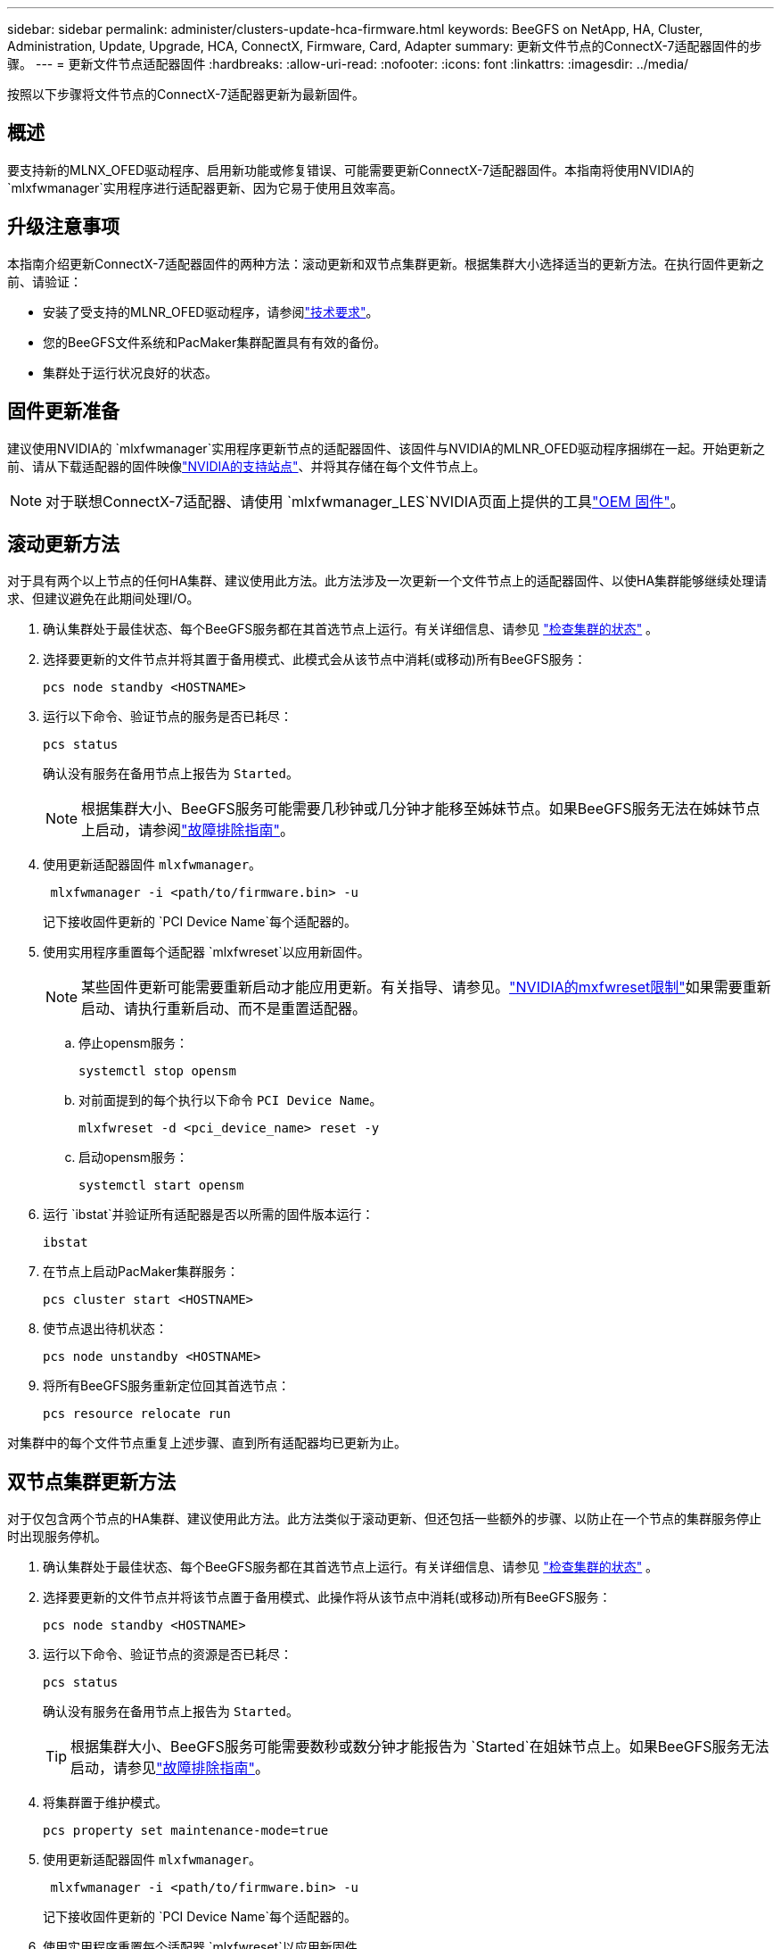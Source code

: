 ---
sidebar: sidebar 
permalink: administer/clusters-update-hca-firmware.html 
keywords: BeeGFS on NetApp, HA, Cluster, Administration, Update, Upgrade, HCA, ConnectX, Firmware, Card, Adapter 
summary: 更新文件节点的ConnectX-7适配器固件的步骤。 
---
= 更新文件节点适配器固件
:hardbreaks:
:allow-uri-read: 
:nofooter: 
:icons: font
:linkattrs: 
:imagesdir: ../media/


[role="lead"]
按照以下步骤将文件节点的ConnectX-7适配器更新为最新固件。



== 概述

要支持新的MLNX_OFED驱动程序、启用新功能或修复错误、可能需要更新ConnectX-7适配器固件。本指南将使用NVIDIA的 `mlxfwmanager`实用程序进行适配器更新、因为它易于使用且效率高。



== 升级注意事项

本指南介绍更新ConnectX-7适配器固件的两种方法：滚动更新和双节点集群更新。根据集群大小选择适当的更新方法。在执行固件更新之前、请验证：

* 安装了受支持的MLNR_OFED驱动程序，请参阅link:../second-gen/beegfs-technology-requirements.html["技术要求"^]。
* 您的BeeGFS文件系统和PacMaker集群配置具有有效的备份。
* 集群处于运行状况良好的状态。




== 固件更新准备

建议使用NVIDIA的 `mlxfwmanager`实用程序更新节点的适配器固件、该固件与NVIDIA的MLNR_OFED驱动程序捆绑在一起。开始更新之前、请从下载适配器的固件映像link:https://network.nvidia.com/support/firmware/firmware-downloads/["NVIDIA的支持站点"^]、并将其存储在每个文件节点上。


NOTE: 对于联想ConnectX-7适配器、请使用 `mlxfwmanager_LES`NVIDIA页面上提供的工具link:https://network.nvidia.com/support/firmware/lenovo-intelligent-cluster/["OEM 固件"^]。



== 滚动更新方法

对于具有两个以上节点的任何HA集群、建议使用此方法。此方法涉及一次更新一个文件节点上的适配器固件、以使HA集群能够继续处理请求、但建议避免在此期间处理I/O。

. 确认集群处于最佳状态、每个BeeGFS服务都在其首选节点上运行。有关详细信息、请参见 link:clusters-examine-state.html["检查集群的状态"^] 。
. 选择要更新的文件节点并将其置于备用模式、此模式会从该节点中消耗(或移动)所有BeeGFS服务：
+
[source, console]
----
pcs node standby <HOSTNAME>
----
. 运行以下命令、验证节点的服务是否已耗尽：
+
[source, console]
----
pcs status
----
+
确认没有服务在备用节点上报告为 `Started`。

+

NOTE: 根据集群大小、BeeGFS服务可能需要几秒钟或几分钟才能移至姊妹节点。如果BeeGFS服务无法在姊妹节点上启动，请参阅link:clusters-troubleshoot.html["故障排除指南"^]。

. 使用更新适配器固件 `mlxfwmanager`。
+
[source, console]
----
 mlxfwmanager -i <path/to/firmware.bin> -u
----
+
记下接收固件更新的 `PCI Device Name`每个适配器的。

. 使用实用程序重置每个适配器 `mlxfwreset`以应用新固件。
+

NOTE: 某些固件更新可能需要重新启动才能应用更新。有关指导、请参见。link:https://docs.nvidia.com/networking/display/mftv4310/mlxfwreset+%E2%80%93+loading+firmware+on+5th+generation+devices+tool#src-3566627427_safe-id-bWx4ZndyZXNldOKAk0xvYWRpbmdGaXJtd2FyZW9uNXRoR2VuZXJhdGlvbkRldmljZXNUb29sLW1seGZ3cmVzZXRMaW1pdGF0aW9ucw["NVIDIA的mxfwreset限制"^]如果需要重新启动、请执行重新启动、而不是重置适配器。

+
.. 停止opensm服务：
+
[source, console]
----
systemctl stop opensm
----
.. 对前面提到的每个执行以下命令 `PCI Device Name`。
+
[source, console]
----
mlxfwreset -d <pci_device_name> reset -y
----
.. 启动opensm服务：
+
[source, console]
----
systemctl start opensm
----


. 运行 `ibstat`并验证所有适配器是否以所需的固件版本运行：
+
[source, console]
----
ibstat
----
. 在节点上启动PacMaker集群服务：
+
[source, console]
----
pcs cluster start <HOSTNAME>
----
. 使节点退出待机状态：
+
[source, console]
----
pcs node unstandby <HOSTNAME>
----
. 将所有BeeGFS服务重新定位回其首选节点：
+
[source, console]
----
pcs resource relocate run
----


对集群中的每个文件节点重复上述步骤、直到所有适配器均已更新为止。



== 双节点集群更新方法

对于仅包含两个节点的HA集群、建议使用此方法。此方法类似于滚动更新、但还包括一些额外的步骤、以防止在一个节点的集群服务停止时出现服务停机。

. 确认集群处于最佳状态、每个BeeGFS服务都在其首选节点上运行。有关详细信息、请参见 link:clusters-examine-state.html["检查集群的状态"^] 。
. 选择要更新的文件节点并将该节点置于备用模式、此操作将从该节点中消耗(或移动)所有BeeGFS服务：
+
[source, console]
----
pcs node standby <HOSTNAME>
----
. 运行以下命令、验证节点的资源是否已耗尽：
+
[source, console]
----
pcs status
----
+
确认没有服务在备用节点上报告为 `Started`。

+

TIP: 根据集群大小、BeeGFS服务可能需要数秒或数分钟才能报告为 `Started`在姐妹节点上。如果BeeGFS服务无法启动，请参见link:clusters-troubleshoot.html["故障排除指南"^]。

. 将集群置于维护模式。
+
[source, console]
----
pcs property set maintenance-mode=true
----
. 使用更新适配器固件 `mlxfwmanager`。
+
[source, console]
----
 mlxfwmanager -i <path/to/firmware.bin> -u
----
+
记下接收固件更新的 `PCI Device Name`每个适配器的。

. 使用实用程序重置每个适配器 `mlxfwreset`以应用新固件。
+

NOTE: 某些固件更新可能需要重新启动才能应用更新。有关指导、请参见。link:https://docs.nvidia.com/networking/display/mftv4310/mlxfwreset+%E2%80%93+loading+firmware+on+5th+generation+devices+tool#src-3566627427_safe-id-bWx4ZndyZXNldOKAk0xvYWRpbmdGaXJtd2FyZW9uNXRoR2VuZXJhdGlvbkRldmljZXNUb29sLW1seGZ3cmVzZXRMaW1pdGF0aW9ucw["NVIDIA的mxfwreset限制"^]如果需要重新启动、请执行重新启动、而不是重置适配器。

+
.. 停止opensm服务：
+
[source, console]
----
systemctl stop opensm
----
.. 对前面提到的每个执行以下命令 `PCI Device Name`。
+
[source, console]
----
mlxfwreset -d <pci_device_name> reset -y
----
.. 启动opensm服务：
+
[source, console]
----
systemctl start opensm
----


. 运行 `ibstat`并验证所有适配器是否以所需的固件版本运行：
+
[source, console]
----
ibstat
----
. 在节点上启动PacMaker集群服务：
+
[source, console]
----
pcs cluster start <HOSTNAME>
----
. 使节点退出待机状态：
+
[source, console]
----
pcs node unstandby <HOSTNAME>
----
. 使集群退出维护模式。
+
[source, console]
----
pcs property set maintenance-mode=false
----
. 将所有BeeGFS服务重新定位回其首选节点：
+
[source, console]
----
pcs resource relocate run
----


对集群中的每个文件节点重复上述步骤、直到所有适配器均已更新为止。
